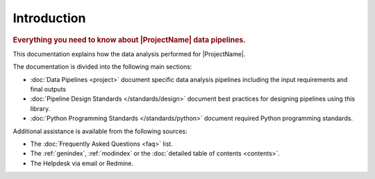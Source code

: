 Introduction
============

.. rubric:: Everything you need to know about |ProjectName| data pipelines.

This documentation explains how the data analysis performed for |ProjectName|.

The documentation is divided into the following main sections:

* :doc:`Data Pipelines <project>` document specific data analysis pipelines including the input requirements
  and final outputs

* :doc:`Pipeline Design Standards </standards/design>` document best practices for
  designing pipelines using this library.

* :doc:`Python Programming Standards </standards/python>` document required Python programming standards.

Additional assistance is available from the following sources:

* The :doc:`Frequently Asked Questions <faq>` list.

* The :ref:`genindex`, :ref:`modindex` or the :doc:`detailed table of contents <contents>`.

* The Helpdesk via email or Redmine.
